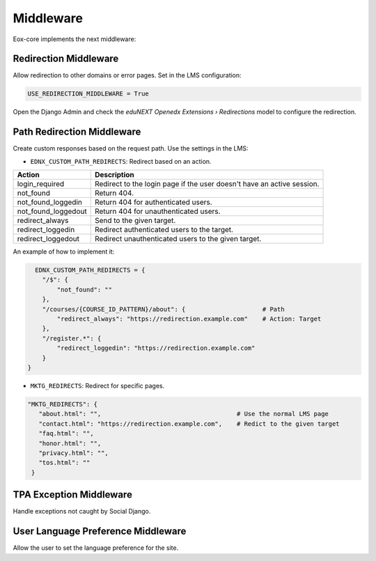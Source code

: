 Middleware
==========

Eox-core implements the next middleware:

Redirection Middleware
----------------------

Allow redirection to other domains or error pages. Set in the LMS configuration: 

.. code-block::
   
   USE_REDIRECTION_MIDDLEWARE = True

Open the Django Admin and check the *eduNEXT Openedx Extensions › Redirections* model to configure the redirection. 

Path Redirection Middleware
---------------------------

Create custom responses based on the request path. Use the settings in the LMS:

- ``EDNX_CUSTOM_PATH_REDIRECTS``: Redirect based on an action.
   
+---------------------+-----------------------------------------------------------------------+
| Action              | Description                                                           |
+=====================+=======================================================================+
| login_required      | Redirect to the login page if the user doesn't have an active session.|
+---------------------+-----------------------------------------------------------------------+
| not_found           | Return 404.                                                           |
+---------------------+-----------------------------------------------------------------------+
| not_found_loggedin  | Return 404 for authenticated users.                                   |
+---------------------+-----------------------------------------------------------------------+
| not_found_loggedout | Return 404 for unauthenticated users.                                 |
+---------------------+-----------------------------------------------------------------------+
| redirect_always     | Send to the given target.                                             |
+---------------------+-----------------------------------------------------------------------+
| redirect_loggedin   | Redirect authenticated users to the target.                           |
+---------------------+-----------------------------------------------------------------------+
| redirect_loggedout  | Redirect unauthenticated users to the given target.                   |
+---------------------+-----------------------------------------------------------------------+

An example of how to implement it:

.. code-block::
    
      EDNX_CUSTOM_PATH_REDIRECTS = {
        "/$": {
            "not_found": ""
        },
        "/courses/{COURSE_ID_PATTERN}/about": {                     # Path
            "redirect_always": "https://redirection.example.com"    # Action: Target
        },
        "/register.*": {
            "redirect_loggedin": "https://redirection.example.com"
        }
    }


- ``MKTG_REDIRECTS``: Redirect for specific pages. 

.. code-block::

       "MKTG_REDIRECTS": {
          "about.html": "",                                     # Use the normal LMS page
          "contact.html": "https://redirection.example.com",    # Redict to the given target
          "faq.html": "",
          "honor.html": "",
          "privacy.html": "",
          "tos.html": ""
        }
   
TPA Exception Middleware
------------------------

Handle exceptions not caught by Social Django.


User Language Preference Middleware
-----------------------------------

Allow the user to set the language preference for the site. 
